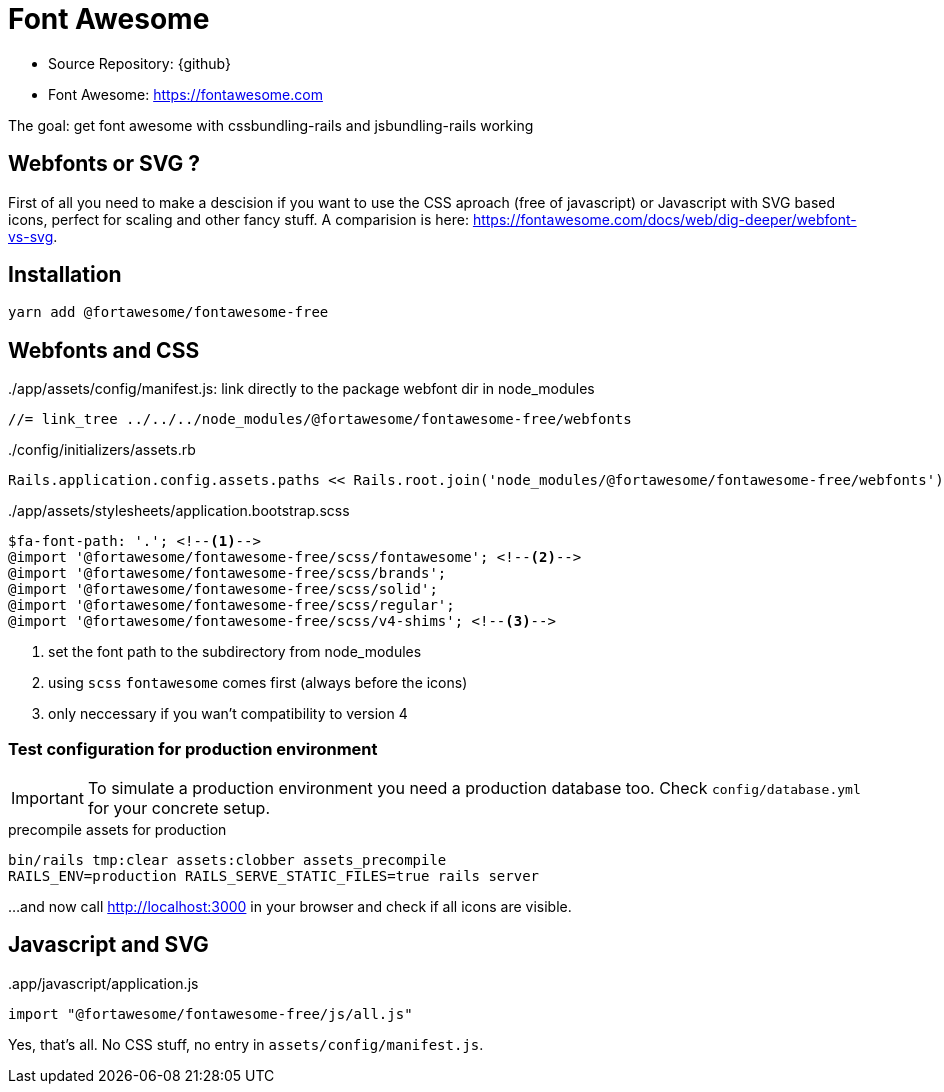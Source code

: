= Font Awesome
:imagesdir: ../../images

* Source Repository: {github}
* Font Awesome: https://fontawesome.com

The goal: get font awesome with cssbundling-rails and jsbundling-rails working

== Webfonts or SVG ?

First of all you need to make a descision if you want to use the CSS aproach
(free of javascript) or Javascript with SVG based icons, perfect for scaling
and other fancy stuff. A comparision is here:
https://fontawesome.com/docs/web/dig-deeper/webfont-vs-svg.

== Installation

----
yarn add @fortawesome/fontawesome-free
----

== Webfonts and CSS


../app/assets/config/manifest.js: link directly to the package webfont dir in node_modules
[source]
----
//= link_tree ../../../node_modules/@fortawesome/fontawesome-free/webfonts
----

../config/initializers/assets.rb
[source,ruby]
----
Rails.application.config.assets.paths << Rails.root.join('node_modules/@fortawesome/fontawesome-free/webfonts')
----

../app/assets/stylesheets/application.bootstrap.scss
[source,scss]
----
$fa-font-path: '.'; <!--1-->
@import '@fortawesome/fontawesome-free/scss/fontawesome'; <!--2-->
@import '@fortawesome/fontawesome-free/scss/brands';
@import '@fortawesome/fontawesome-free/scss/solid';
@import '@fortawesome/fontawesome-free/scss/regular';
@import '@fortawesome/fontawesome-free/scss/v4-shims'; <!--3-->
----
<1> set the font path to the subdirectory from node_modules
<2> using `scss` `fontawesome` comes first (always before the icons)
<3> only neccessary if you wan't compatibility to version 4

=== Test configuration for production environment

IMPORTANT: To simulate a production environment you need a production database too. Check `config/database.yml` for your concrete setup.

.precompile assets for production
[source]
----
bin/rails tmp:clear assets:clobber assets_precompile
RAILS_ENV=production RAILS_SERVE_STATIC_FILES=true rails server
----
...and now call http://localhost:3000 in your browser and check if all icons are visible.

== Javascript and SVG

..app/javascript/application.js
[source,javascript]
----
import "@fortawesome/fontawesome-free/js/all.js"
----

Yes, that's all. No CSS stuff, no entry in `assets/config/manifest.js`.
